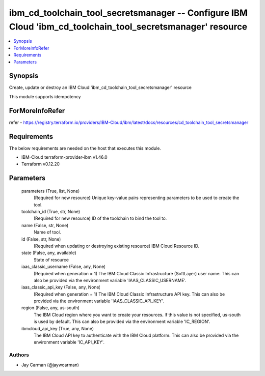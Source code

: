 
ibm_cd_toolchain_tool_secretsmanager -- Configure IBM Cloud 'ibm_cd_toolchain_tool_secretsmanager' resource
===========================================================================================================

.. contents::
   :local:
   :depth: 1


Synopsis
--------

Create, update or destroy an IBM Cloud 'ibm_cd_toolchain_tool_secretsmanager' resource

This module supports idempotency


ForMoreInfoRefer
----------------
refer - https://registry.terraform.io/providers/IBM-Cloud/ibm/latest/docs/resources/cd_toolchain_tool_secretsmanager

Requirements
------------
The below requirements are needed on the host that executes this module.

- IBM-Cloud terraform-provider-ibm v1.46.0
- Terraform v0.12.20



Parameters
----------

  parameters (True, list, None)
    (Required for new resource) Unique key-value pairs representing parameters to be used to create the tool.


  toolchain_id (True, str, None)
    (Required for new resource) ID of the toolchain to bind the tool to.


  name (False, str, None)
    Name of tool.


  id (False, str, None)
    (Required when updating or destroying existing resource) IBM Cloud Resource ID.


  state (False, any, available)
    State of resource


  iaas_classic_username (False, any, None)
    (Required when generation = 1) The IBM Cloud Classic Infrastructure (SoftLayer) user name. This can also be provided via the environment variable 'IAAS_CLASSIC_USERNAME'.


  iaas_classic_api_key (False, any, None)
    (Required when generation = 1) The IBM Cloud Classic Infrastructure API key. This can also be provided via the environment variable 'IAAS_CLASSIC_API_KEY'.


  region (False, any, us-south)
    The IBM Cloud region where you want to create your resources. If this value is not specified, us-south is used by default. This can also be provided via the environment variable 'IC_REGION'.


  ibmcloud_api_key (True, any, None)
    The IBM Cloud API key to authenticate with the IBM Cloud platform. This can also be provided via the environment variable 'IC_API_KEY'.













Authors
~~~~~~~

- Jay Carman (@jaywcarman)

